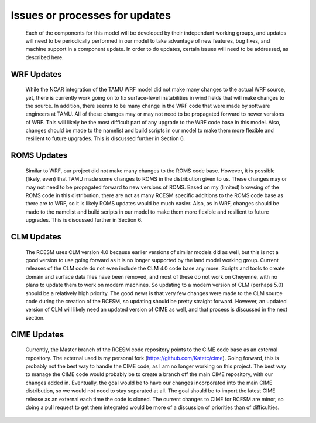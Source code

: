 .. _updates:

===============================
Issues or processes for updates
===============================

    Each of the components for this model will be developed by their independant working groups, and updates will need to be periodically performed in our model to take advantage of new features, bug fixes, and machine support in a component update. In order to do updates, certain issues will need to be addressed, as described here.

WRF Updates
-----------

    While the NCAR integration of the TAMU WRF model did not make many changes to the actual WRF source, yet, there is currently work going on to fix surface-level instabilities in wind fields that will make changes to the source. In addition, there seems to be many change in the WRF code that were made by software engineers at TAMU. All of these changes may or may not need to be propagated forward to newer versions of WRF. This will likely be the most difficult part of any upgrade to the WRF code base in this model. Also, changes should be made to the namelist and build scripts in our model to make them more flexible and resilient to future upgrades. This is discussed further in Section 6. 

ROMS Updates
------------

    Similar to WRF, our project did not make many changes to the ROMS code base. However, it is possible (likely, even) that TAMU made some changes to ROMS in the distribution given to us. These changes may or may not need to be propagated forward to new versions of ROMS. Based on my (limited) browsing of the ROMS code in this distribution, there are not as many RCESM specific additions to the ROMS code base as there are to WRF, so it is likely ROMS updates would be much easier. Also, as in WRF, changes should be made to the namelist and build scripts in our model to make them more flexible and resilient to future upgrades. This is discussed further in Section 6.

CLM Updates
-----------

    The RCESM uses CLM version 4.0 because earlier versions of similar models did as well, but this is not a good version to use going forward as it is no longer supported by the land model working group. Current releases of the CLM code do not even include the CLM 4.0 code base any more. Scripts and tools to create domain and surface data files have been removed, and most of these do not work on Cheyenne, with no plans to update them to work on modern machines. So updating to a modern version of CLM (perhaps 5.0) should be a relatively high priority. The good news is that very few changes were made to the CLM source code during the creation of the RCESM, so updating should be pretty straight forward. However, an updated version of CLM will likely need an updated version of CIME as well, and that process is discussed in the next section.

CIME Updates
------------

    Currently, the Master branch of the RCESM code repository points to the CIME code base as an external repository. The external used is my personal fork (https://github.com/Katetc/cime). Going forward, this is probably not the best way to handle the CIME code, as I am no longer working on this project. The best way to manage the CIME code would probably be to create a branch off the main CIME repository, with our changes added in. Eventually, the goal would be to have our changes incorporated into the main CIME distribution, so we would not need to stay separated at all. The goal should be to import the latest CIME release as an external each time the code is cloned. The current changes to CIME for RCESM are minor, so doing a pull request to get them integrated would be more of a discussion of priorities than of difficulties.



